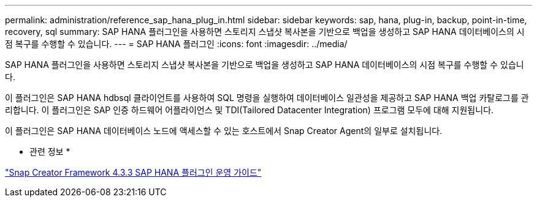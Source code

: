 ---
permalink: administration/reference_sap_hana_plug_in.html 
sidebar: sidebar 
keywords: sap, hana, plug-in, backup, point-in-time, recovery, sql 
summary: SAP HANA 플러그인을 사용하면 스토리지 스냅샷 복사본을 기반으로 백업을 생성하고 SAP HANA 데이터베이스의 시점 복구를 수행할 수 있습니다. 
---
= SAP HANA 플러그인
:icons: font
:imagesdir: ../media/


[role="lead"]
SAP HANA 플러그인을 사용하면 스토리지 스냅샷 복사본을 기반으로 백업을 생성하고 SAP HANA 데이터베이스의 시점 복구를 수행할 수 있습니다.

이 플러그인은 SAP HANA hdbsql 클라이언트를 사용하여 SQL 명령을 실행하여 데이터베이스 일관성을 제공하고 SAP HANA 백업 카탈로그를 관리합니다. 이 플러그인은 SAP 인증 하드웨어 어플라이언스 및 TDI(Tailored Datacenter Integration) 프로그램 모두에 대해 지원됩니다.

이 플러그인은 SAP HANA 데이터베이스 노드에 액세스할 수 있는 호스트에서 Snap Creator Agent의 일부로 설치됩니다.

* 관련 정보 *

https://library.netapp.com/ecm/ecm_download_file/ECMLP2854420["Snap Creator Framework 4.3.3 SAP HANA 플러그인 운영 가이드"]
